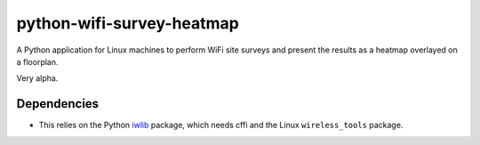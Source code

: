 python-wifi-survey-heatmap
==========================

A Python application for Linux machines to perform WiFi site surveys and present
the results as a heatmap overlayed on a floorplan.

Very alpha.

Dependencies
------------

* This relies on the Python `iwlib <https://pypi.org/project/iwlib/>`_ package, which needs cffi and the Linux ``wireless_tools`` package.
